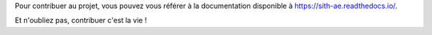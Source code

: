 Pour contribuer au projet, vous pouvez vous référer à la documentation disponible à https://sith-ae.readthedocs.io/.

Et n'oubliez pas, contribuer c'est la vie !